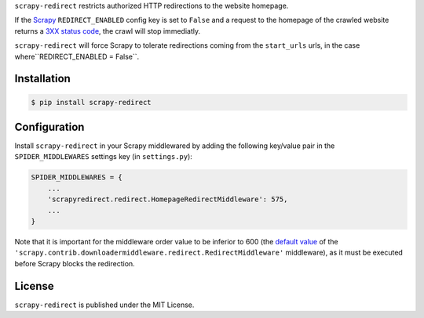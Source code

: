 ``scrapy-redirect`` restricts authorized HTTP redirections to the website homepage.

If the `Scrapy <http://scrapy.org/>`_ ``REDIRECT_ENABLED`` config key is set to ``False`` and a request to the homepage of the crawled website returns a `3XX status code <https://en.wikipedia.org/wiki/List_of_HTTP_status_codes#3xx_Redirection>`_, the crawl will stop immediatly.

``scrapy-redirect`` will force Scrapy to tolerate redirections coming from the ``start_urls`` urls, in the case  where``REDIRECT_ENABLED = False``.

Installation
------------

.. code-block:: bash

    $ pip install scrapy-redirect


Configuration
--------------

Install ``scrapy-redirect`` in your Scrapy middlewared by adding the following key/value pair in the ``SPIDER_MIDDLEWARES`` settings key (in ``settings.py``):

.. code-block:: python

    SPIDER_MIDDLEWARES = {
        ...
        'scrapyredirect.redirect.HomepageRedirectMiddleware': 575,
        ...
    }

Note that it is important for the middleware order value to be inferior to 600 (the `default value <http://doc.scrapy.org/en/0.16/topics/settings.html#downloader-middlewares-base>`_  of the ``'scrapy.contrib.downloadermiddleware.redirect.RedirectMiddleware'`` middleware), as it must be executed before Scrapy blocks the redirection.

License
-------

``scrapy-redirect`` is published under the MIT License.